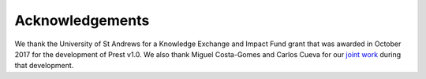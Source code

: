 Acknowledgements
================

We thank the University of St Andrews for a Knowledge Exchange and Impact Fund grant 
that was awarded in October 2017 for the development of Prest v1.0. 
We also thank Miguel Costa-Gomes and Carlos Cueva for our `joint work <https://doi.org/10.3982/QE1806>`_
during that development. 
